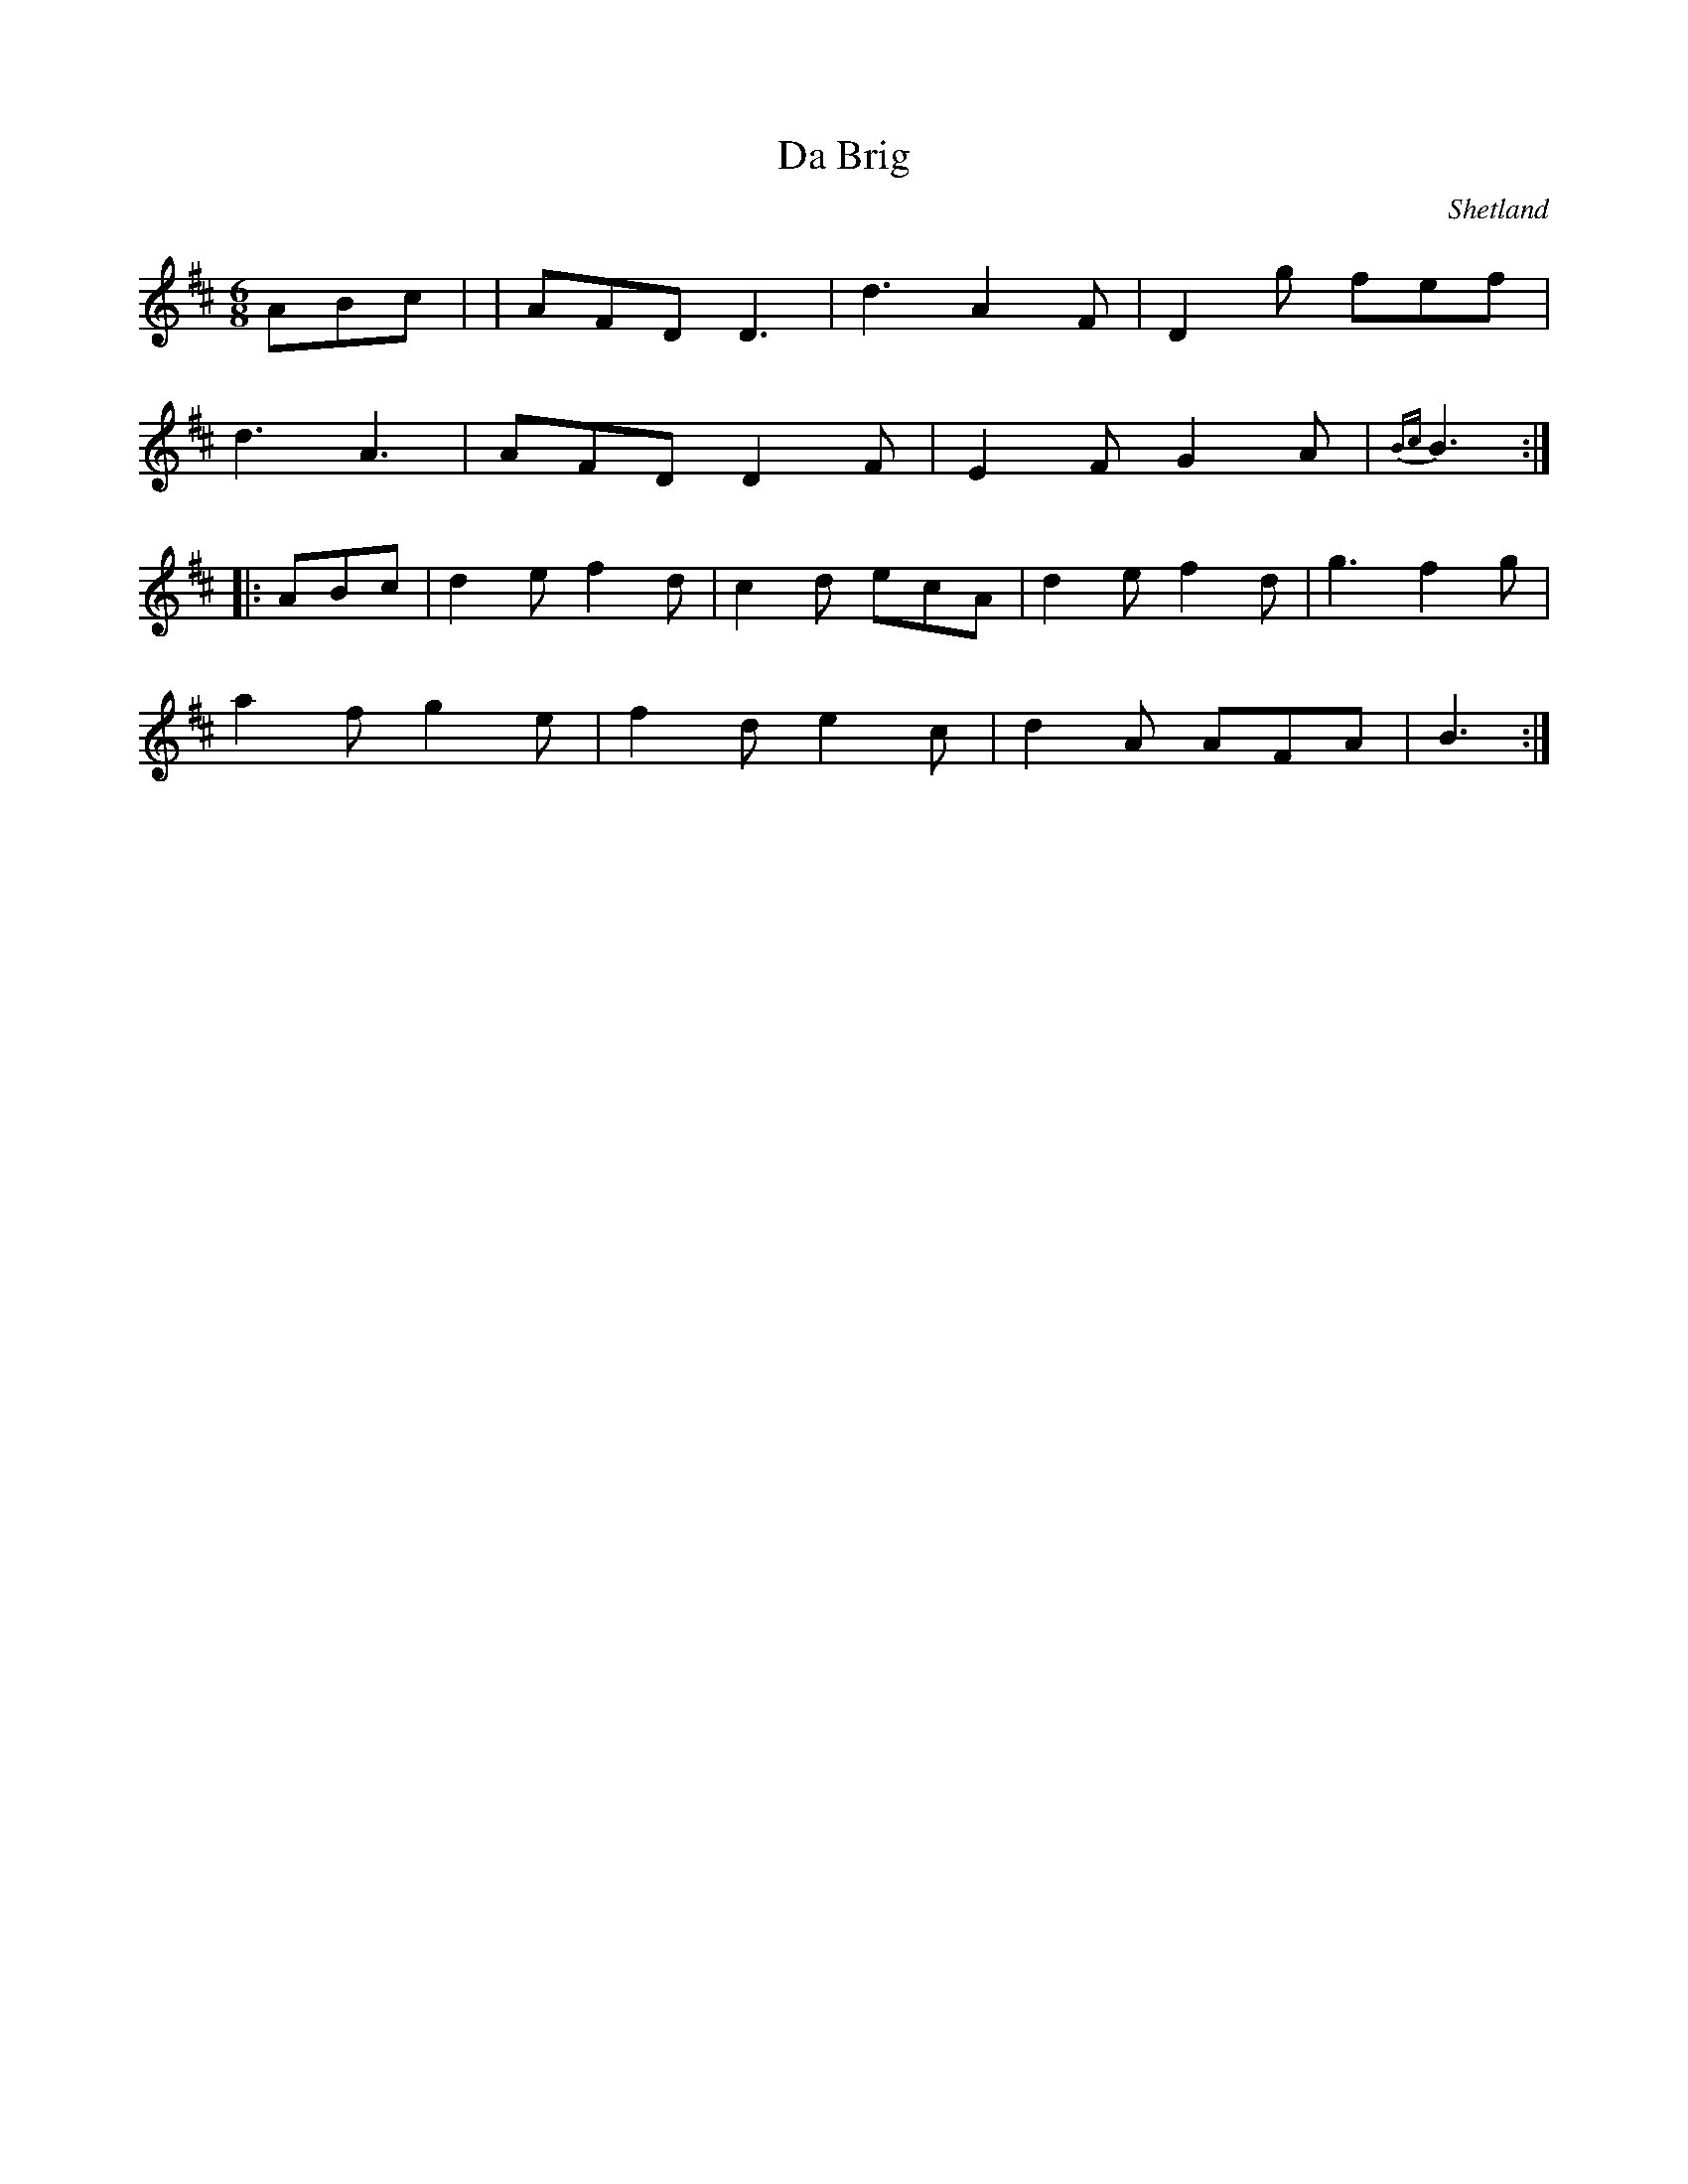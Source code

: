 X: 1
T:Brig, Da
R:Jig
S:Charlie Menzies
O:Shetland
M:6/8
L:1/8
K:D
ABc|+d3D3+ +A3D3+|AFD D3|d3 A2F|D2g fef|!
d3 A3|AFD D2F|E2F G2A|{Bc}B3:|!
|:ABc|d2e f2d|c2d ecA|d2e f2d|g3 f2g|!
a2f g2e|f2d e2c|d2A AFA|B3:|!
